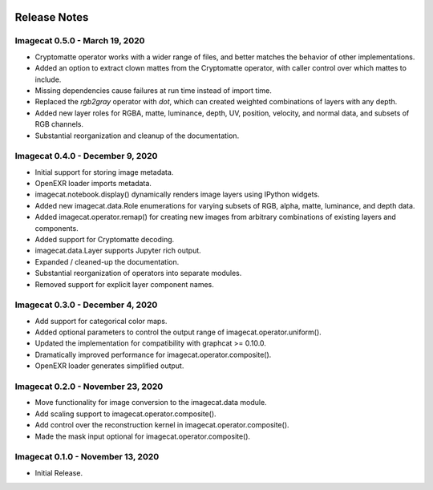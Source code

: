 .. image:: ../artwork/logo.png
  :width: 200px
  :align: right

.. _release-notes:

Release Notes
=============

Imagecat 0.5.0 - March 19, 2020
-------------------------------

* Cryptomatte operator works with a wider range of files, and better matches the behavior of other implementations.
* Added an option to extract clown mattes from the Cryptomatte operator, with caller control over which mattes to include.
* Missing dependencies cause failures at run time instead of import time.
* Replaced the `rgb2gray` operator with `dot`, which can created weighted combinations of layers with any depth.
* Added new layer roles for RGBA, matte, luminance, depth, UV, position, velocity, and normal data, and subsets of RGB channels.
* Substantial reorganization and cleanup of the documentation.

Imagecat 0.4.0 - December 9, 2020
---------------------------------

* Initial support for storing image metadata.
* OpenEXR loader imports metadata.
* imagecat.notebook.display() dynamically renders image layers using IPython widgets.
* Added new imagecat.data.Role enumerations for varying subsets of RGB, alpha, matte, luminance, and depth data.
* Added imagecat.operator.remap() for creating new images from arbitrary combinations of existing layers and components.
* Added support for Cryptomatte decoding.
* imagecat.data.Layer supports Jupyter rich output.
* Expanded / cleaned-up the documentation.
* Substantial reorganization of operators into separate modules.
* Removed support for explicit layer component names.

Imagecat 0.3.0 - December 4, 2020
---------------------------------

* Add support for categorical color maps.
* Added optional parameters to control the output range of imagecat.operator.uniform().
* Updated the implementation for compatibility with graphcat >= 0.10.0.
* Dramatically improved performance for imagecat.operator.composite().
* OpenEXR loader generates simplified output.

Imagecat 0.2.0 - November 23, 2020
----------------------------------

* Move functionality for image conversion to the imagecat.data module.
* Add scaling support to imagecat.operator.composite().
* Add control over the reconstruction kernel in imagecat.operator.composite().
* Made the mask input optional for imagecat.operator.composite().

Imagecat 0.1.0 - November 13, 2020
----------------------------------

* Initial Release.
